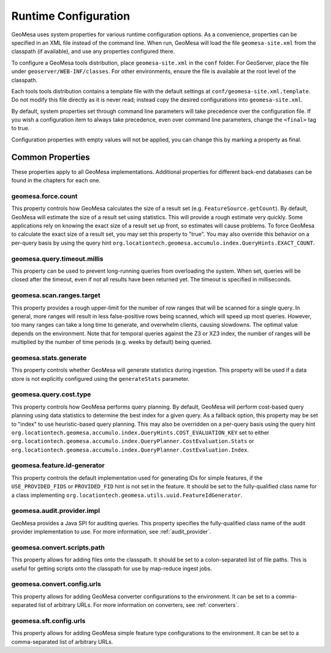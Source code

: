 .. _geomesa_site_xml:

Runtime Configuration
=====================

GeoMesa uses system properties for various runtime configuration options. As a convenience, properties
can be specified in an XML file instead of the command line. When run, GeoMesa will load
the file ``geomesa-site.xml`` from the classpath (if available), and use any properties configured there.

To configure a GeoMesa tools distribution, place ``geomesa-site.xml`` in the ``conf`` folder.
For GeoServer, place the file under ``geoserver/WEB-INF/classes``. For other environments,
ensure the file is available at the root level of the classpath.

Each tools tools distribution contains a template file with the default settings at
``conf/geomesa-site.xml.template``. Do not modify this file directly as it is never read;
instead copy the desired configurations into ``geomesa-site.xml``.

By default, system properties set through command line parameters will take precedence over the
configuration file. If you wish a configuration item to always take precedence, even over command
line parameters, change the ``<final>`` tag to true.

Configuration properties with empty values will not be applied, you can change this by marking a
property as final.

Common Properties
-----------------

These properties apply to all GeoMesa implementations. Additional properties for different back-end
databases can be found in the chapters for each one.

geomesa.force.count
+++++++++++++++++++

This property controls how GeoMesa calculates the size of a result set (e.g. ``FeatureSource.getCount``).
By default, GeoMesa will estimate the size of a result set using statistics. This will provide a
rough estimate very quickly. Some applications rely on knowing the exact size of a result set up
front, so estimates will cause problems. To force GeoMesa to calculate the exact size of a result
set, you may set this property to "true". You may also override this behavior on a per-query basis
by using the query hint ``org.locationtech.geomesa.accumulo.index.QueryHints.EXACT_COUNT``.

geomesa.query.timeout.millis
++++++++++++++++++++++++++++

This property can be used to prevent long-running queries from overloading the system. When set,
queries will be closed after the timeout, even if not all results have been returned yet. The
timeout is specified in milliseconds.

geomesa.scan.ranges.target
++++++++++++++++++++++++++

This property provides a rough upper-limit for the number of row ranges that will be scanned for a single
query. In general, more ranges will result in less false-positive rows being scanned, which will speed up
most queries. However, too many ranges can take a long time to generate, and overwhelm clients, causing
slowdowns. The optimal value depends on the environment. Note that for temporal queries against the
Z3 or XZ3 index, the number of ranges will be multiplied by the number of time periods (e.g. weeks by
default) being queried.

geomesa.stats.generate
++++++++++++++++++++++

This property controls whether GeoMesa will generate statistics during ingestion. This property will be used
if a data store is not explicitly configured using the ``generateStats`` parameter.

geomesa.query.cost.type
+++++++++++++++++++++++

This property controls how GeoMesa performs query planning. By default, GeoMesa will perform cost-based
query planning using data statistics to determine the best index for a given query. As a fallback option,
this property may be set to "index" to use heuristic-based query planning. This may also be overridden on a
per-query basis using the query hint ``org.locationtech.geomesa.accumulo.index.QueryHints.COST_EVALUATION_KEY``
set to either ``org.locationtech.geomesa.accumulo.index.QueryPlanner.CostEvaluation.Stats``
or ``org.locationtech.geomesa.accumulo.index.QueryPlanner.CostEvaluation.Index``.

geomesa.feature.id-generator
++++++++++++++++++++++++++++

This property controls the default implementation used for generating IDs for simple features,
if the ``USE_PROVIDED_FIDS`` or ``PROVIDED_FID`` hint is not set in the feature. It should be set to
the fully-qualified class name for a class implementing ``org.locationtech.geomesa.utils.uuid.FeatureIdGenerator``.

geomesa.audit.provider.impl
+++++++++++++++++++++++++++

GeoMesa provides a Java SPI for auditing queries. This property specifies the fully-qualified
class name of the audit provider implementation to use. For more information, see :ref:`audit_provider`.

geomesa.convert.scripts.path
++++++++++++++++++++++++++++

This property allows for adding files onto the classpath. It should be set to a colon-separated list of file
paths. This is useful for getting scripts onto the classpath for use by map-reduce ingest jobs.

geomesa.convert.config.urls
+++++++++++++++++++++++++++

This property allows for adding GeoMesa converter configurations to the environment. It can be set to a
comma-separated list of arbitrary URLs. For more information on converters, see :ref:`converters`.

geomesa.sft.config.urls
+++++++++++++++++++++++

This property allows for adding GeoMesa simple feature type configurations to the environment. It can be set to
a comma-separated list of arbitrary URLs.

